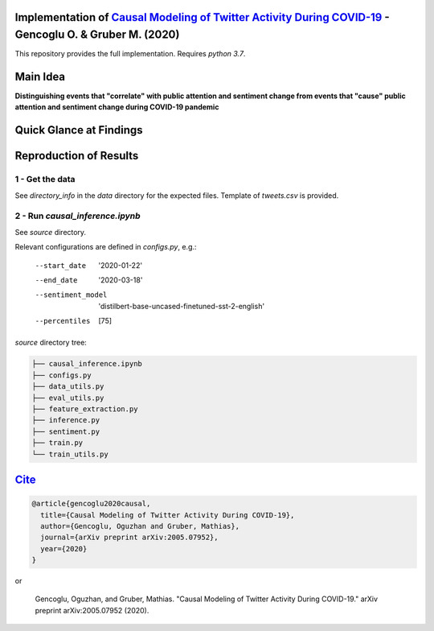 Implementation of `Causal Modeling of Twitter Activity During COVID-19 <https://arxiv.org/abs/2005.07952>`_ - Gencoglu O. & Gruber M. (2020) 
====================
This repository provides the full implementation. Requires *python 3.7*.

Main Idea
====================
**Distinguishing events that "correlate" with public attention and sentiment change from events that "cause" public attention and sentiment change during COVID-19 pandemic**

.. raw:: html

    <img src="https://github.com/ogencoglu/causal_twitter_modeling_covid19/blob/master/media/Twitter_trend.png" height="700px">

Quick Glance at Findings
===================

.. image:: https://github.com/ogencoglu/causal_twitter_modeling_covid19/blob/master/media/causal_graph.png
   :width: 400

Reproduction of Results
====================
1 - Get the data
--------------
See *directory_info* in the *data* directory for the expected files. Template of *tweets.csv* is provided.

2 - Run *causal_inference.ipynb*
-------------------------------
See *source* directory.

Relevant configurations are defined in *configs.py*, e.g.:

  --start_date                       '2020-01-22'
  --end_date                         '2020-03-18'
  --sentiment_model                  'distilbert-base-uncased-finetuned-sst-2-english'
  --percentiles                       [75]
  
*source* directory tree:

.. code-block:: bash

  ├── causal_inference.ipynb
  ├── configs.py
  ├── data_utils.py
  ├── eval_utils.py
  ├── feature_extraction.py
  ├── inference.py
  ├── sentiment.py
  ├── train.py
  └── train_utils.py
  
`Cite <https://scholar.google.com/scholar?q=Causal%20Modeling%20of%20Twitter%20Activity%20During%20COVID-19.%20arXiv%202020>`_
====================

.. code-block::

    @article{gencoglu2020causal,
      title={Causal Modeling of Twitter Activity During COVID-19},
      author={Gencoglu, Oguzhan and Gruber, Mathias},
      journal={arXiv preprint arXiv:2005.07952},
      year={2020}
    }

or

    Gencoglu, Oguzhan, and Gruber, Mathias. "Causal Modeling of Twitter Activity During COVID-19." arXiv preprint arXiv:2005.07952 (2020).
